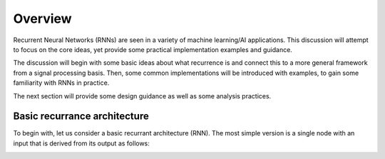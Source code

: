 Overview
========

Recurrent Neural Networks (RNNs) are seen in a variety of machine learning/AI applications.
This discussion will attempt to focus on the core ideas, yet provide some practical implementation
examples and guidance.

The discussion will begin with some basic ideas about what recurrence is and connect this
to a more general framework from a signal processing basis.  Then, some common implementations
will be introduced with examples, to gain some familiarity with RNNs in practice.

The next section will provide some design guidance as well as some analysis practices.


Basic recurrance architecture
-----------------------------

To begin with, let us consider a basic recurrant architecture (RNN).  The most simple version is a single node with an input that is derived from its output as follows:

.. image:: graphics/rec_network.svg

